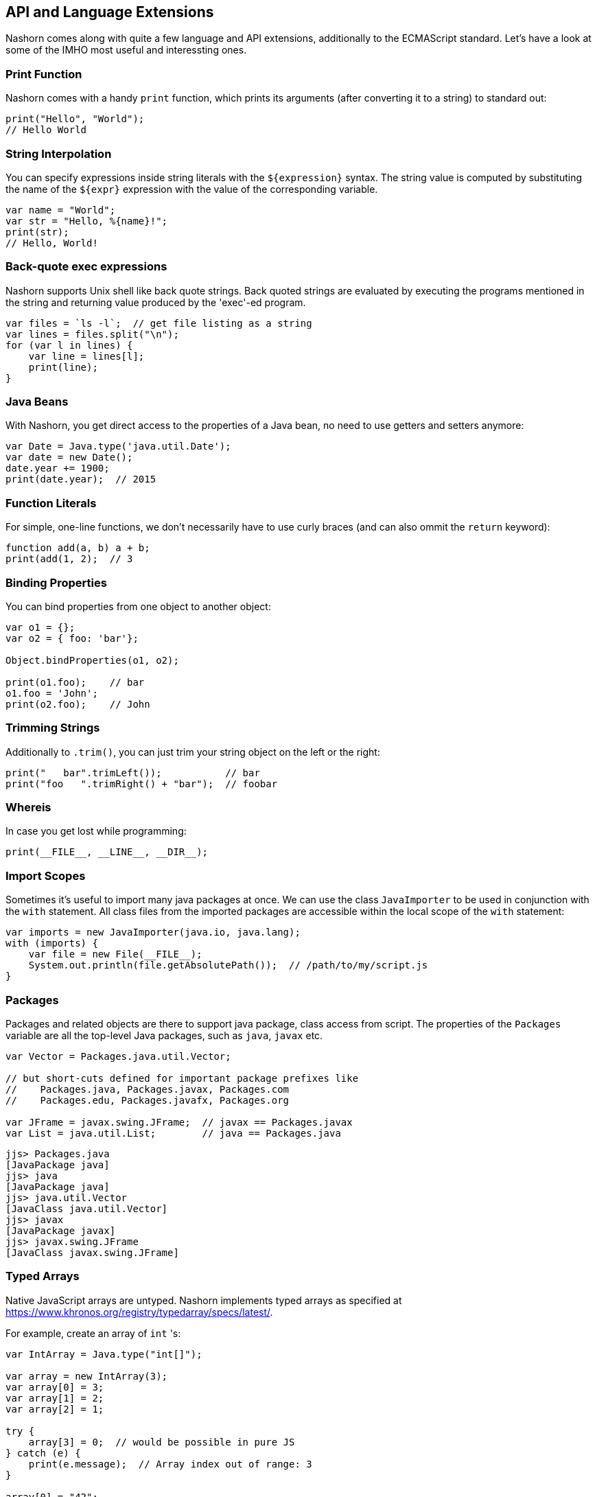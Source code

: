 == API and Language Extensions

Nashorn comes along with quite a few language and API extensions, additionally to the ECMAScript standard.
Let's have a look at some of the IMHO most useful and interessting ones.

=== Print Function

Nashorn comes with a handy `print` function, which prints its arguments (after converting it to a string) to standard out:

[source,javascript]
----
print("Hello", "World");
// Hello World
----

=== String Interpolation

You can specify expressions inside string literals with the `${expression}` syntax.
The string value is computed by substituting the name of the `${expr}` expression with the value of the corresponding variable.

[source,javascript]
----
var name = "World";
var str = "Hello, %{name}!";
print(str);
// Hello, World!
----

=== Back-quote exec expressions

Nashorn supports Unix shell like back quote strings.
Back quoted strings are evaluated by executing the programs mentioned in the string and returning value produced by the 'exec'-ed program.

[source,javascript]
----
var files = `ls -l`;  // get file listing as a string
var lines = files.split("\n");
for (var l in lines) {
    var line = lines[l];
    print(line);
}
----

=== Java Beans

With Nashorn, you get direct access to the properties of a Java bean, no need to use getters and setters anymore:

[source,javascript]
----
var Date = Java.type('java.util.Date');
var date = new Date();
date.year += 1900;
print(date.year);  // 2015
----

=== Function Literals

For simple, one-line functions, we don't necessarily have to use curly braces (and can also ommit the `return` keyword):

[source,javascript]
----
function add(a, b) a + b;
print(add(1, 2);  // 3
----

=== Binding Properties

You can bind properties from one object to another object:

[source,javascript]
----
var o1 = {};
var o2 = { foo: 'bar'};

Object.bindProperties(o1, o2);

print(o1.foo);    // bar
o1.foo = 'John';
print(o2.foo);    // John
----

=== Trimming Strings

Additionally to `.trim()`, you can just trim your string object on the left or the right:

[source,javascript]
----
print("   bar".trimLeft());           // bar
print("foo   ".trimRight() + "bar");  // foobar
----

=== Whereis

In case you get lost while programming:

[source,javascript]
----
print(__FILE__, __LINE__, __DIR__);
----

=== Import Scopes

Sometimes it's useful to import many java packages at once.
We can use the class `JavaImporter` to be used in conjunction with the `with` statement.
All class files from the imported packages are accessible within the local scope of the `with` statement:

[source,javascript]
----
var imports = new JavaImporter(java.io, java.lang);
with (imports) {
    var file = new File(__FILE__);
    System.out.println(file.getAbsolutePath());  // /path/to/my/script.js
}
----

=== Packages

Packages and related objects are there to support java package, class access from script.
The properties of the `Packages` variable are all the top-level Java packages, such as `java`, `javax` etc.

[source,javascript]
----
var Vector = Packages.java.util.Vector;

// but short-cuts defined for important package prefixes like
//    Packages.java, Packages.javax, Packages.com
//    Packages.edu, Packages.javafx, Packages.org

var JFrame = javax.swing.JFrame;  // javax == Packages.javax
var List = java.util.List;        // java == Packages.java
----

[source,bash]
----
jjs> Packages.java
[JavaPackage java]
jjs> java
[JavaPackage java]
jjs> java.util.Vector
[JavaClass java.util.Vector]
jjs> javax
[JavaPackage javax]
jjs> javax.swing.JFrame
[JavaClass javax.swing.JFrame]
----

=== Typed Arrays

Native JavaScript arrays are untyped.
Nashorn implements typed arrays as specified at https://www.khronos.org/registry/typedarray/specs/latest/.

For example, create an array of `int` 's:

[source,javascript]
----
var IntArray = Java.type("int[]");

var array = new IntArray(3);
var array[0] = 3;
var array[1] = 2;
var array[2] = 1;

try {
    array[3] = 0;  // would be possible in pure JS
} catch (e) {
    print(e.message);  // Array index out of range: 3
}

array[0] = "42";
print(array[0]);  // 42

array[0] = "some wrong type";
print(array[0]);  // 0

array[0] = "3.14";
print(array[0]);  // 3
----

Our `int[]` array behaves like a real Java int array.
Additionally, Nashorn performs implicit type conversion when trying to add some non-integer values.
Strings will automatically be converted to `int`, if possible.

=== Collections and For-Each

Array handling in JavaScript is sometimes annoying. Let's use Java collections instead!

[source,javascript]
----
var ArrayList = Java.type('java.util.ArrayList');
var myList = new ArrayList();
myList.add('John');
myList.add('Jack');
myList.add('Joe');

for each (var e in list) print(e);  // John, Jack, Joe
----

Nashorns `for each` statement works like the `foreach` in Java.

Or, let's use a `HashMap`:

[source,javascript]
----
var map = new java.util.HashMap();
map.put('foo', 'red');
map.put('bar', 'green');

for each (var e in map.keySet()) print(e);  // foo, bar

for each (var e in map.values()) print(e);  // red, green
----

=== Convert Arrays

Some packages like `java.util` (and `java.lang`) can be accessed directly without utilizing `Java.type` or `JavaImporter`:

[source,javascript]
----
var list = new java.util.ArrayList();
list.add("John");
list.add("Jack");
list.add("Joe");
----

This code converts the Java list to a native JavaScript array:

[source,javascript]
----
var jsArray = Java.from(list);
print(jsArray);                                  // John,Jack,Joe
print(Object.prototype.toString.call(jsArray));  // [object Array]
----

And vice versa:

[source,javascript]
----
var javaArray = Java.to([1, 2, 3, 5, 8, 13], "int[]");
----

=== Lambdas and Streams

As Lambdas and Streams are available since Java 8, it's also possible to work with them in Nashorn! \o/

Although ECMAScript 5.1 lacks the compact arrow syntax from the Java 8 lambda expressions, we can use function literals where ever lambda expressions are accepted.

[source,javascript]
----
var list = new java.util.ArrayList();
list.add("a1");
list.add("b1");
list.add("c1");
list.add("a3");
list.add("b3");
list.add("c3");
list.add("a2");
list.add("b2");
list.add("c2");

list
    .stream()
    .filter(function(e) {
        return e.startsWith("b");
    })
    .sorted()
    .forEach(function(e) {
        print(e);
    });
// a1, a2, a3
----

TIP: Where ever a Java 8 Lambda or SAM (single-abstract-method) type is required, an ECMAScript function can be passed as argument!

==== Every Lambda is a Script Function

Any Java object that is an instance of lambda type can be treated like a script function.

[source,javascript]
----
var JFunction = Java.type('java.util.function.Function')

var obj = new JFunction() {
   apply: function(x) { print(x * x) }
}

print(typeof obj); // prints "function"

// 'calls' lambda as though it is a function
obj(23);
----

=== Extending Classes

Java types can simply be extended with the `Java.extend` extension.

[source,javascript]
----
var Runnable = Java.type('java.lang.Runnable');
var Printer = Java.extend(Runnable, {
    run: function() {
        print('printed from a separate thread');
    }
});

var Thread = Java.type('java.lang.Thread');
new Thread(new Printer()).start();

new Thread(function() {
    print('printed from another thread');
}).start();

// printed from a separate thread
// printed from another thread
----

TIP: As you can see, even multi-threaded code is possible in Nashorn.

=== Calling Super

Accessing overridden members in JavaScript is traditionally awkward because Javas `super` keyword doesn't exist in ECMAScript.
Luckily nashorn goes to the rescue.

First we define a super type in java code:

[source,java]
----
class SuperRunner implements Runnable {
    @Override
    public void run() {
        System.out.println("super run");
    }
}
----

Next we override `SuperRunner` from JavaScript.
Pay attention to the extended Nashorn syntax when creating a new `Runner` instance:
The syntax of overriding members is borrowed from Javas anonymous objects.

[source,javascript]
----
var SuperRunner = Java.type('my.package.SuperRunner');
var Runner = Java.extend(SuperRunner);

var runner = new Runner() {
    run: function() {
        Java.super(runner).run();
        print('local run');
    }
}
runner.run();

// super run
// local run
----

We call the overridden method `SuperRunner.run()` by utilizing the `Java.super` extension.

=== Loading Scripts

Loading and evaluating additional script files from Nashorn JavaScript is quite easy with the `load` function.
We can load local and external files.

In our example, we load the http://momentjs.com/[moment.js] library to calculate some dates and times:

[source,javascript]
----
load('https://cdnjs.cloudflare.com/ajax/libs/moment.js/2.11.1/moment.min.js');

var now = new moment();
print(now);
// Thu Dec 31 2015 23:59:59 GMT+0100
----

The (external) script will be evaluated in the same context, so we can access the `moment` function directly.

==== Load in new Global Context

Loading external files can break your own code, when it is using same variable names as your code!
To avoid this, files can be loaded into a new global scope:

[source,javascript]
----
loadWithNewGlobal('script.js');
----

Of course, the script is then only available in the Nashorn global context (not current engine context).

=== Error Object

Nashorn extends the ECMAScript standard `Error` object by a few more interesting informations.

[source,javascript]
----
function func() {
    throw new Error();
}

function f() {
    func();
}

try {
    f()
} catch (e) {
    print(e.stack);
    print(e.lineNumber);
    print(e.columnNumber);
    print(e.fileName);

    e.printStackTrace();
}
----

=== Scripting Mode Extension Objects

There are some global object defined in Nashorn, when `-scripting` mode is enabled.

Most of them are self-explaining, so I provided just some source code examples:

==== $ARG

[source,bash]
----
$ jjs -scripting -- arg1 arg2 arg3
jjs> $ARG
arg1,arg2,arg3
jjs> $ARG[1]
arg2
----

==== $ENV

[source,javascript]
----
// print $JAVA_HOME and $PATH from the OS shell
print($ENV["JAVA_HOME"])
print($ENV["PATH"])
print($ENV.JAVA_HOME)
print($ENV.PATH)
----

==== $EXEC

Launch processes to run commands.

[source,bash]
----
jjs> $EXEC("ls -l")
total 0
drwxr-xr-x+ 1 johndoe staff 4096 Dec 31 12:34 dir
-rwxrw-r--  1 johndoe staff  168 Dec 31 13:37 file.txt

jjs> $EXEC("cat", "Send this to stdout")
Send this to stdout
----

==== $OUT

Store the latest standard output (stdout) of the process spawned by `$EXEC`.

[source,javascript]
----
// use curl to download JSON weather data from the net
var str = `curl http://api.openweathermap.org/data/2.5/weather?q=Hamburg,de&units=metric&appid=44db6a862fba0b067b1930da0d769e98`;

// parse JSON and print the current temperature
var weather = JSON.parse($OUT);
print(weather.main.temp);
----

==== $ERR

Store the latest standard error (stderr) of the process spawned by `$EXEC`.

==== $EXIT

Store the exit code of the process spawned by `$EXEC`.

==== $OPTIONS

This property exposes command line options, which are passed (explit or implicitly) to Nashorn "command line".

[source,javascript]
----
print("-scripting = " + $OPTIONS._scripting);         // -scripting = true
print("--compile-only = " + $OPTIONS._compile_only);  // --compile-only = false
print("-timezone = " + $OPTIONS._timezone.ID);        // -timezone = Europe/Berlin
----

---

NOTE: An explicit description of all language and API extensions in Nashorn can be found at the https://wiki.openjdk.java.net/display/Nashorn/Nashorn+extensions[Wiki page].

